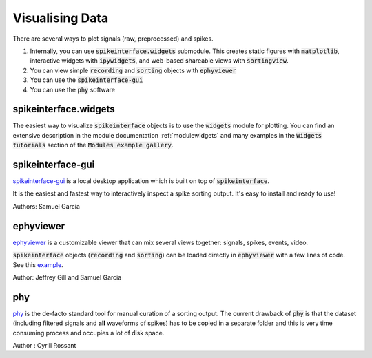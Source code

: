 Visualising Data
================

There are several ways to plot signals (raw, preprocessed) and spikes.

1. Internally, you can use :code:`spikeinterface.widgets` submodule.
   This creates static figures with :code:`matplotlib`, interactive widgets with :code:`ipywidgets`,
   and web-based shareable views with :code:`sortingview`.
2. You can view simple :code:`recording` and :code:`sorting` objects with :code:`ephyviewer`
3. You can use  the :code:`spikeinterface-gui`
4. You can use the :code:`phy` software


spikeinterface.widgets
----------------------

The easiest way to visualize :code:`spikeinterface` objects is to use the :code:`widgets` module for plotting.
You can find an extensive description in the module documentation :ref:`modulewidgets`
and many examples in the :code:`Widgets tutorials` section of the :code:`Modules example gallery`.

spikeinterface-gui
------------------

`spikeinterface-gui <https://github.com/SpikeInterface/spikeinterface-gui>`_ is a local desktop application
which is built on top of :code:`spikeinterface`.

It is the easiest and fastest way to interactively inspect a spike sorting output.
It's easy to install and ready to use!

Authors: Samuel Garcia

ephyviewer
----------

`ephyviewer <https://github.com/NeuralEnsemble/ephyviewer>`_ is a customizable viewer that can
mix several views together: signals, spikes, events, video.

:code:`spikeinterface` objects (:code:`recording` and :code:`sorting`) can be loaded directly in :code:`ephyviewer` with a few lines of code.
See this `example <https://ephyviewer.readthedocs.io/en/latest/examples.html#viewers-for-spikeinterface-objects>`_.

Author: Jeffrey Gill and Samuel Garcia

phy
---

`phy <https://github.com/cortex-lab/phy>`_ is the de-facto standard tool for manual curation of a sorting output.
The current drawback of :code:`phy` is that the dataset (including filtered signals and **all** waveforms of spikes) has to be copied
in a separate folder and this is very time consuming process and occupies a lot of disk space.

Author : Cyrill Rossant
